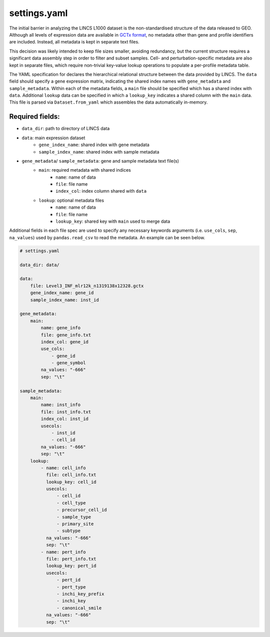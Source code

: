 settings.yaml
=============

The initial barrier in analyzing the LINCS L1000 dataset is the non-standardised 
structure of the data released to GEO. Although all levels of expression data are 
available in `GCTx format <https://www.biorxiv.org/content/10.1101/227041v1>`_, no 
metadata other than gene and profile identifiers are included. Instead, all 
metadata is kept in separate text files.

This decision was likely intended to keep file sizes smaller, avoiding redundancy,
but the current structure requires a significant data assembly step in order to filter
and subset samples. Cell- and perturbation-specific metadata are also kept in 
separate files, which require non-trivial key-value lookup operations to populate 
a per-profile metadata table.

The YAML specification for declares the hierarchical relational structure between the 
data provided by LINCS. The ``data`` field should specify a gene expression matrix, indicating 
the shared index names with ``gene_metadata`` and ``sample_metadata``. Within each of the metadata fields,
a ``main`` file should be specified which has a shared index with ``data``. Additional ``lookup`` data 
can be specified in which a ``lookup_key`` indicates a shared column with the ``main`` data.
This file is parsed via ``Dataset.from_yaml`` which assembles the data automatically in-memory.

Required fields: 
----------------
* ``data_dir``: path to directory of LINCS data
* ``data``: main expression dataset
    - ``gene_index_name``: shared index with gene metadata
    - ``sample_index_name``: shared index with sample metadata
* ``gene_metadata``/ ``sample_metadata``: gene and sample metadata text file(s)
    - ``main``: required metadata with shared indices 
        - ``name``: name of data
        - ``file``: file name
        - ``index_col``: index column shared with ``data``
    - ``lookup``: optional metadata files
        - ``name``: name of data
        - ``file``: file name
        - ``lookup_key``: shared key with ``main`` used to merge data

Additional fields in each file spec are used to specify any necessary keywords arguments 
(i.e. ``use_cols``, ``sep``, ``na_values``) used by ``pandas.read_csv`` to read the metadata. 
An example can be seen below.


.. code-block:: bash

    # settings.yaml

    data_dir: data/

    data:
        file: Level3_INF_mlr12k_n1319138x12328.gctx
        gene_index_name: gene_id
        sample_index_name: inst_id

    gene_metadata:
        main:
            name: gene_info
            file: gene_info.txt
            index_col: gene_id
            use_cols:
                - gene_id
                - gene_symbol 
            na_values: "-666"
            sep: "\t"

    sample_metadata:
        main:
            name: inst_info
            file: inst_info.txt
            index_col: inst_id
            usecols:
                - inst_id
                - cell_id
            na_values: "-666"
            sep: "\t"
        lookup: 
            - name: cell_info
              file: cell_info.txt
              lookup_key: cell_id
              usecols: 
                  - cell_id 
                  - cell_type 
                  - precursor_cell_id
                  - sample_type 
                  - primary_site 
                  - subtype
              na_values: "-666"
              sep: "\t"
            - name: pert_info
              file: pert_info.txt
              lookup_key: pert_id
              usecols:
                  - pert_id
                  - pert_type
                  - inchi_key_prefix 
                  - inchi_key
                  - canonical_smile
              na_values: "-666"
              sep: "\t"
